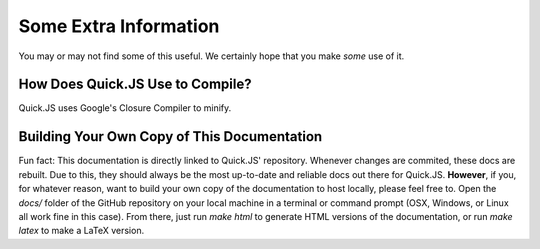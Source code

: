 Some Extra Information
**************************

You may or may not find some of this useful. We certainly hope that you make *some* use of it.

How Does Quick.JS Use to Compile?
==============================================
Quick.JS uses Google's Closure Compiler to minify. 


Building Your Own Copy of This Documentation
==============================================

Fun fact: This documentation is directly linked to Quick.JS' repository. Whenever changes are commited, these docs are rebuilt. Due to this, they should always be the most up-to-date and reliable docs out there for Quick.JS. **However**, if you, for whatever reason, want to build your own copy of the documentation to host locally, please feel free to. Open the `docs/` folder of the GitHub repository on your local machine in a terminal or command prompt (OSX, Windows, or Linux all work fine in this case). From there, just run `make html` to generate HTML versions of the documentation, or run `make latex` to make a LaTeX version.